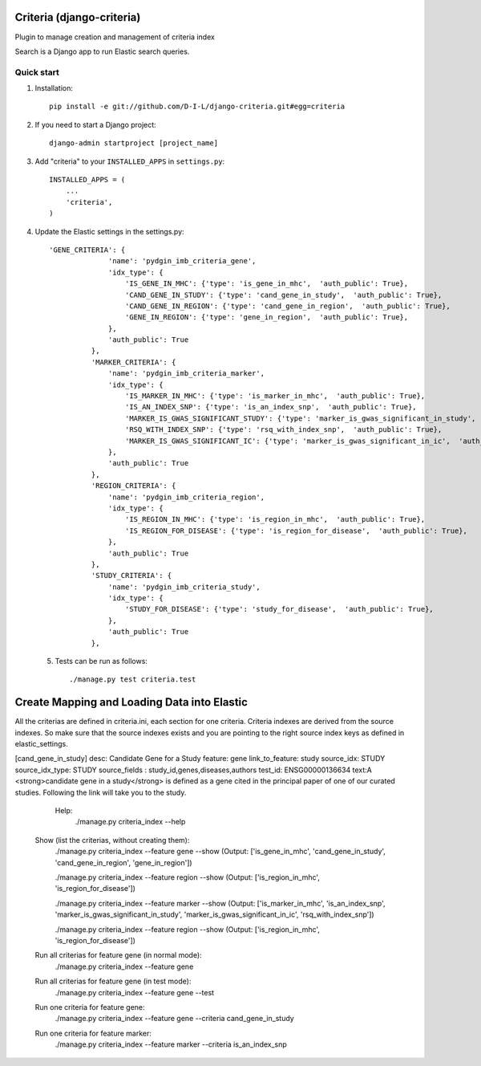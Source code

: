 
==========================
Criteria (django-criteria)
==========================
Plugin to manage creation and management of criteria index

Search is a Django app to run Elastic search queries.

Quick start
-----------

1. Installation::

    pip install -e git://github.com/D-I-L/django-criteria.git#egg=criteria
    

2. If you need to start a Django project::

    django-admin startproject [project_name]

3. Add "criteria" to your ``INSTALLED_APPS`` in ``settings.py``::

    INSTALLED_APPS = (
        ...
        'criteria',
    )

4. Update the Elastic settings in the settings.py::

	  'GENE_CRITERIA': {
	                'name': 'pydgin_imb_criteria_gene',
	                'idx_type': {
	                    'IS_GENE_IN_MHC': {'type': 'is_gene_in_mhc',  'auth_public': True},
	                    'CAND_GENE_IN_STUDY': {'type': 'cand_gene_in_study',  'auth_public': True},
	                    'CAND_GENE_IN_REGION': {'type': 'cand_gene_in_region',  'auth_public': True},
	                    'GENE_IN_REGION': {'type': 'gene_in_region',  'auth_public': True},
	                },
	                'auth_public': True
	            },
	            'MARKER_CRITERIA': {
	                'name': 'pydgin_imb_criteria_marker',
	                'idx_type': {
	                    'IS_MARKER_IN_MHC': {'type': 'is_marker_in_mhc',  'auth_public': True},
	                    'IS_AN_INDEX_SNP': {'type': 'is_an_index_snp',  'auth_public': True},
	                    'MARKER_IS_GWAS_SIGNIFICANT_STUDY': {'type': 'marker_is_gwas_significant_in_study',  'auth_public': True},
	                    'RSQ_WITH_INDEX_SNP': {'type': 'rsq_with_index_snp',  'auth_public': True},
	                    'MARKER_IS_GWAS_SIGNIFICANT_IC': {'type': 'marker_is_gwas_significant_in_ic',  'auth_public': True},
	                },
	                'auth_public': True
	            },
	            'REGION_CRITERIA': {
	                'name': 'pydgin_imb_criteria_region',
	                'idx_type': {
	                    'IS_REGION_IN_MHC': {'type': 'is_region_in_mhc',  'auth_public': True},
	                    'IS_REGION_FOR_DISEASE': {'type': 'is_region_for_disease',  'auth_public': True},
	                },
	                'auth_public': True
	            },
	            'STUDY_CRITERIA': {
	                'name': 'pydgin_imb_criteria_study',
	                'idx_type': {
	                    'STUDY_FOR_DISEASE': {'type': 'study_for_disease',  'auth_public': True},
	                },
	                'auth_public': True
	            },
 
 5. Tests can be run as follows::

    	./manage.py test criteria.test
  
============================================
Create Mapping and Loading Data into Elastic
============================================
All the criterias are defined in criteria.ini, each section for one criteria.  Criteria indexes are derived from the source indexes. So make sure that the source indexes 
exists and you are pointing to the right source index keys as defined in elastic_settings.

[cand_gene_in_study]
desc: Candidate Gene for a Study
feature: gene
link_to_feature: study
source_idx: STUDY
source_idx_type: STUDY
source_fields : study_id,genes,diseases,authors
test_id: ENSG00000136634
text:A <strong>candidate gene in a study</strong> is defined as a gene cited in the principal paper of one of our curated studies.  Following the link will take you to the study.

   Help:
  	./manage.py criteria_index --help
  
  Show (list the criterias, without creating them):
	  ./manage.py criteria_index --feature gene --show
	  (Output: ['is_gene_in_mhc', 'cand_gene_in_study', 'cand_gene_in_region', 'gene_in_region'])
  
	  ./manage.py criteria_index --feature region --show
	  (Output: ['is_region_in_mhc', 'is_region_for_disease'])
	  
	  ./manage.py criteria_index --feature marker --show
	  (Output: ['is_marker_in_mhc', 'is_an_index_snp', 'marker_is_gwas_significant_in_study', 'marker_is_gwas_significant_in_ic', 'rsq_with_index_snp'])
	  
	  ./manage.py criteria_index --feature region --show
	  (Output: ['is_region_in_mhc', 'is_region_for_disease'])
  
  Run all criterias for feature gene (in normal mode):
  	./manage.py criteria_index --feature gene
  
  Run all criterias for feature gene (in test mode):
  	./manage.py criteria_index --feature gene --test
  
  Run one criteria for feature gene:
  	./manage.py criteria_index --feature gene --criteria cand_gene_in_study
  
  Run one criteria for feature marker:
  	./manage.py criteria_index --feature marker --criteria is_an_index_snp
  
  
  
  
 